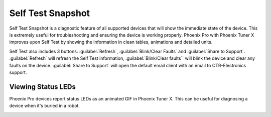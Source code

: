 Self Test Snapshot
==================

Self Test Snapshot is a diagnostic feature of all supported devices that will show the immediate state of the device. This is extremely useful for troubleshooting and ensuring the device is working properly. Phoenix Pro with Phoenix Tuner X improves upon Self Test by showing the information in clean tables, animations and detailed units.

.. image:: images/tunerx-selftest.png
   :width: 70%
   :alt: Tuner X Self Test

Self Test also includes 3 buttons: :guilabel:`Refresh`, :guilabel:`Blink/Clear Faults` and :guilabel:`Share to Support`. :guilabel:`Refresh` will refresh the Self Test information, :guilabel:`Blink/Clear faults`` will blink the device and clear any faults on the device. :guilabel:`Share to Support` will open the default email client with an email to CTR-Electronics support.

Viewing Status LEDs
-------------------

Phoenix Pro devices report status LEDs as an animated GIF in Phoenix Tuner X. This can be useful for diagnosing a device when it's buried in a robot.

.. image:: images/highlight-leds-self-test.png
   :width: 70%
   :alt: Highlight blinking LEDs in Phoenix Tuner X
